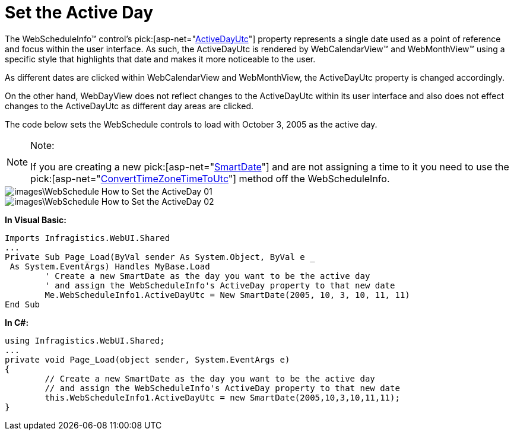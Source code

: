 ﻿////

|metadata|
{
    "name": "webschedule-set-the-active-day",
    "controlName": ["WebSchedule"],
    "tags": ["Design Environment","How Do I","Scheduling"],
    "guid": "{3A7A0BEC-5D49-41B1-9BC1-662AABC876F2}",  
    "buildFlags": [],
    "createdOn": "0001-01-01T00:00:00Z"
}
|metadata|
////

= Set the Active Day

The WebScheduleInfo™ control's  pick:[asp-net="link:infragistics4.webui.webschedule.v{ProductVersion}~infragistics.webui.webschedule.webscheduleinfo~activedayutc.html[ActiveDayUtc]"]  property represents a single date used as a point of reference and focus within the user interface. As such, the ActiveDayUtc is rendered by WebCalendarView™ and WebMonthView™ using a specific style that highlights that date and makes it more noticeable to the user.

As different dates are clicked within WebCalendarView and WebMonthView, the ActiveDayUtc property is changed accordingly.

On the other hand, WebDayView does not reflect changes to the ActiveDayUtc within its user interface and also does not effect changes to the ActiveDayUtc as different day areas are clicked.

The code below sets the WebSchedule controls to load with October 3, 2005 as the active day.

.Note:
[NOTE]
====
If you are creating a new  pick:[asp-net="link:infragistics4.webui.shared.v{ProductVersion}~infragistics.webui.shared.smartdate.html[SmartDate]"]  and are not assigning a time to it you need to use the  pick:[asp-net="link:infragistics4.webui.webschedule.v{ProductVersion}~infragistics.webui.webschedule.webscheduleinfo~converttimezonetimetoutc.html[ConvertTimeZoneTimeToUtc]"]  method off the WebScheduleInfo.
====

image::images\WebSchedule_How_to_Set_the_ActiveDay_01.png[]

image::images\WebSchedule_How_to_Set_the_ActiveDay_02.png[]

*In Visual Basic:*

----
Imports Infragistics.WebUI.Shared
...
Private Sub Page_Load(ByVal sender As System.Object, ByVal e _
 As System.EventArgs) Handles MyBase.Load
	' Create a new SmartDate as the day you want to be the active day
	' and assign the WebScheduleInfo's ActiveDay property to that new date
	Me.WebScheduleInfo1.ActiveDayUtc = New SmartDate(2005, 10, 3, 10, 11, 11)
End Sub
----

*In C#:*

----
using Infragistics.WebUI.Shared;
...
private void Page_Load(object sender, System.EventArgs e)
{
	// Create a new SmartDate as the day you want to be the active day
	// and assign the WebScheduleInfo's ActiveDay property to that new date
	this.WebScheduleInfo1.ActiveDayUtc = new SmartDate(2005,10,3,10,11,11);
}
----